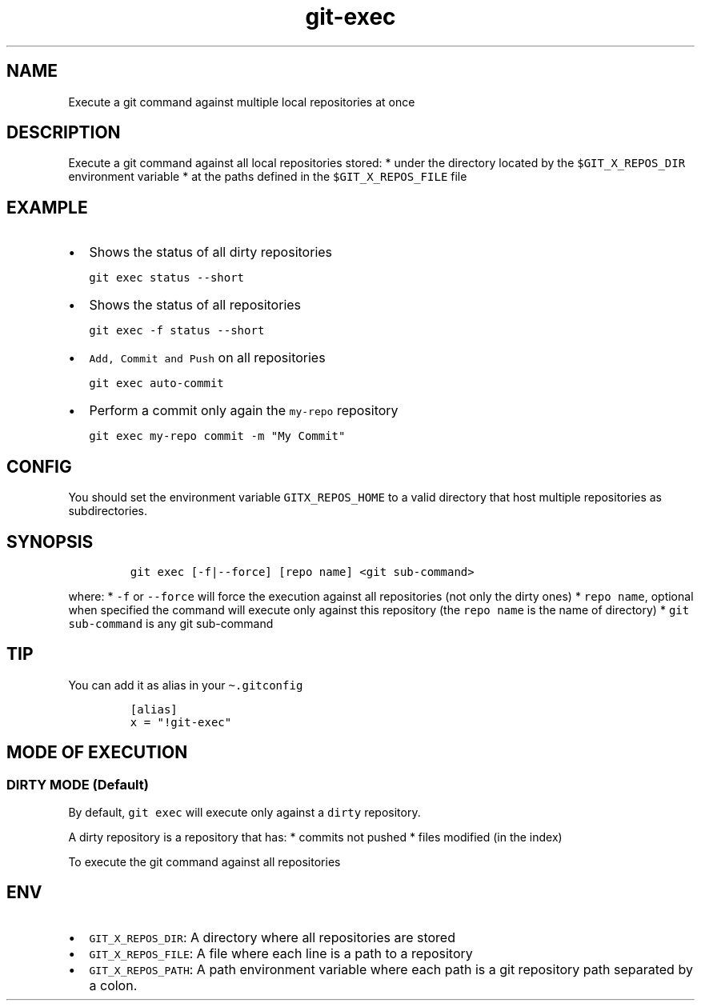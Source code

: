 .\" Automatically generated by Pandoc 2.17.1.1
.\"
.\" Define V font for inline verbatim, using C font in formats
.\" that render this, and otherwise B font.
.ie "\f[CB]x\f[]"x" \{\
. ftr V B
. ftr VI BI
. ftr VB B
. ftr VBI BI
.\}
.el \{\
. ftr V CR
. ftr VI CI
. ftr VB CB
. ftr VBI CBI
.\}
.TH "git-exec" "1" "" "Version Latest" "git-exec"
.hy
.SH NAME
.PP
Execute a git command against multiple local repositories at once
.SH DESCRIPTION
.PP
Execute a git command against all local repositories stored: * under the
directory located by the \f[V]$GIT_X_REPOS_DIR\f[R] environment variable
* at the paths defined in the \f[V]$GIT_X_REPOS_FILE\f[R] file
.SH EXAMPLE
.IP \[bu] 2
Shows the status of all dirty repositories
.IP
.nf
\f[C]
git exec status --short
\f[R]
.fi
.IP \[bu] 2
Shows the status of all repositories
.IP
.nf
\f[C]
git exec -f status --short
\f[R]
.fi
.IP \[bu] 2
\f[V]Add, Commit and Push\f[R] on all repositories
.IP
.nf
\f[C]
git exec auto-commit
\f[R]
.fi
.IP \[bu] 2
Perform a commit only again the \f[V]my-repo\f[R] repository
.IP
.nf
\f[C]
git exec my-repo commit -m \[dq]My Commit\[dq]
\f[R]
.fi
.SH CONFIG
.PP
You should set the environment variable \f[V]GITX_REPOS_HOME\f[R] to a
valid directory that host multiple repositories as subdirectories.
.SH SYNOPSIS
.IP
.nf
\f[C]
git exec [-f|--force] [repo name] <git sub-command>
\f[R]
.fi
.PP
where: * \f[V]-f\f[R] or \f[V]--force\f[R] will force the execution
against all repositories (not only the dirty ones) *
\f[V]repo name\f[R], optional when specified the command will execute
only against this repository (the \f[V]repo name\f[R] is the name of
directory) * \f[V]git sub-command\f[R] is any git sub-command
.SH TIP
.PP
You can add it as alias in your \f[V]\[ti].gitconfig\f[R]
.IP
.nf
\f[C]
[alias]
x = \[dq]!git-exec\[dq]
\f[R]
.fi
.SH MODE OF EXECUTION
.SS DIRTY MODE (Default)
.PP
By default, \f[V]git exec\f[R] will execute only against a
\f[V]dirty\f[R] repository.
.PP
A dirty repository is a repository that has: * commits not pushed *
files modified (in the index)
.PP
To execute the git command against all repositories
.SH ENV
.IP \[bu] 2
\f[V]GIT_X_REPOS_DIR\f[R]: A directory where all repositories are stored
.IP \[bu] 2
\f[V]GIT_X_REPOS_FILE\f[R]: A file where each line is a path to a
repository
.IP \[bu] 2
\f[V]GIT_X_REPOS_PATH\f[R]: A path environment variable where each path
is a git repository path separated by a colon.

